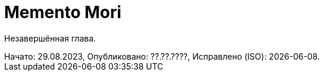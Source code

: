 = Memento Mori
:created-date: 29.08.2023
:publication-date: ??.??.????
:description: Незавершённая глава.

Незавершённая глава.

[sidebar]
Начато: {created-date},
Опубликовано: {publication-date},
Исправлено (ISO): {docdate}.